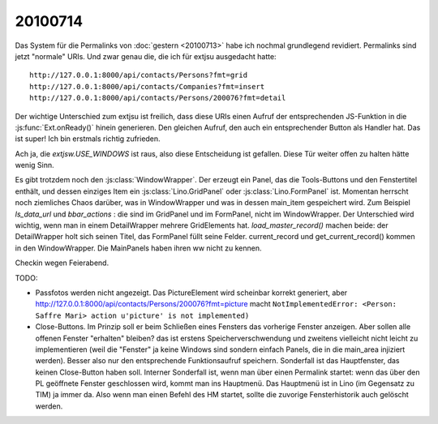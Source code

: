 20100714
========

Das System für die Permalinks von :doc:`gestern <20100713>` habe ich nochmal grundlegend revidiert. 
Permalinks sind jetzt "normale" URIs. Und zwar genau die, die ich für extjsu ausgedacht hatte::

  http://127.0.0.1:8000/api/contacts/Persons?fmt=grid
  http://127.0.0.1:8000/api/contacts/Companies?fmt=insert 
  http://127.0.0.1:8000/api/contacts/Persons/200076?fmt=detail

Der wichtige Unterschied zum extjsu ist freilich, dass diese URIs einen Aufruf der entsprechenden JS-Funktion in die :js:func:`Ext.onReady()` hinein generieren. Den gleichen Aufruf, den auch ein entsprechender Button als Handler hat. Das ist super! Ich bin erstmals richtig zufrieden.

Ach ja, die `extjsw.USE_WINDOWS` ist raus, also diese Entscheidung ist gefallen. 
Diese Tür weiter offen zu halten hätte wenig Sinn.

Es gibt trotzdem noch den :js:class:`WindowWrapper`. Der erzeugt ein Panel, das die Tools-Buttons und den Fenstertitel enthält, und dessen einziges Item ein :js:class:`Lino.GridPanel` oder :js:class:`Lino.FormPanel` ist. Momentan herrscht noch ziemliches Chaos darüber, was in WindowWrapper und was in dessen main_item gespeichert wird. 
Zum Beispiel `ls_data_url` und `bbar_actions` : die sind im GridPanel und im FormPanel, nicht im WindowWrapper. Der Unterschied wird wichtig, wenn man in einem DetailWrapper mehrere GridElements hat. `load_master_record()` machen beide: der DetailWrapper holt sich seinen Titel, das FormPanel füllt seine Felder. current_record und get_current_record() kommen in den WindowWrapper. Die MainPanels haben ihren ww nicht zu kennen.

Checkin wegen Feierabend.

TODO:

- Passfotos werden nicht angezeigt. Das PictureElement wird scheinbar korrekt generiert, aber 
  http://127.0.0.1:8000/api/contacts/Persons/200076?fmt=picture
  macht ``NotImplementedError: <Person: Saffre Mari> action u'picture' is not implemented)``
    
- Close-Buttons. Im Prinzip soll er beim Schließen eines Fensters das vorherige Fenster anzeigen. Aber sollen alle offenen Fenster "erhalten" bleiben? das ist erstens Speicherverschwendung und zweitens vielleicht nicht leicht zu implementieren (weil die "Fenster" ja keine Windows sind sondern einfach Panels, die in die main_area injiziert werden). Besser also nur den entsprechende Funktionsaufruf speichern. Sonderfall ist das Hauptfenster, das keinen Close-Button haben soll. Interner Sonderfall ist, wenn man über einen Permalink startet: wenn das über den PL geöffnete Fenster geschlossen wird, kommt man ins Hauptmenü. Das Hauptmenü ist in Lino (im Gegensatz zu TIM) ja immer da. Also wenn man einen Befehl des HM startet, sollte die zuvorige Fensterhistorik auch gelöscht werden.